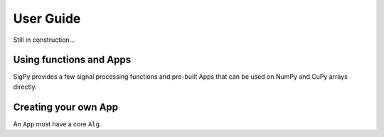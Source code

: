 User Guide
----------

Still in construction...


Using functions and Apps
========================

SigPy provides a few signal processing functions and pre-built Apps that can be used on NumPy and CuPy arrays directly.


Creating your own App
=====================

.. image:: figures/architecture.pdf

An ``App`` must have a core ``Alg``. 
